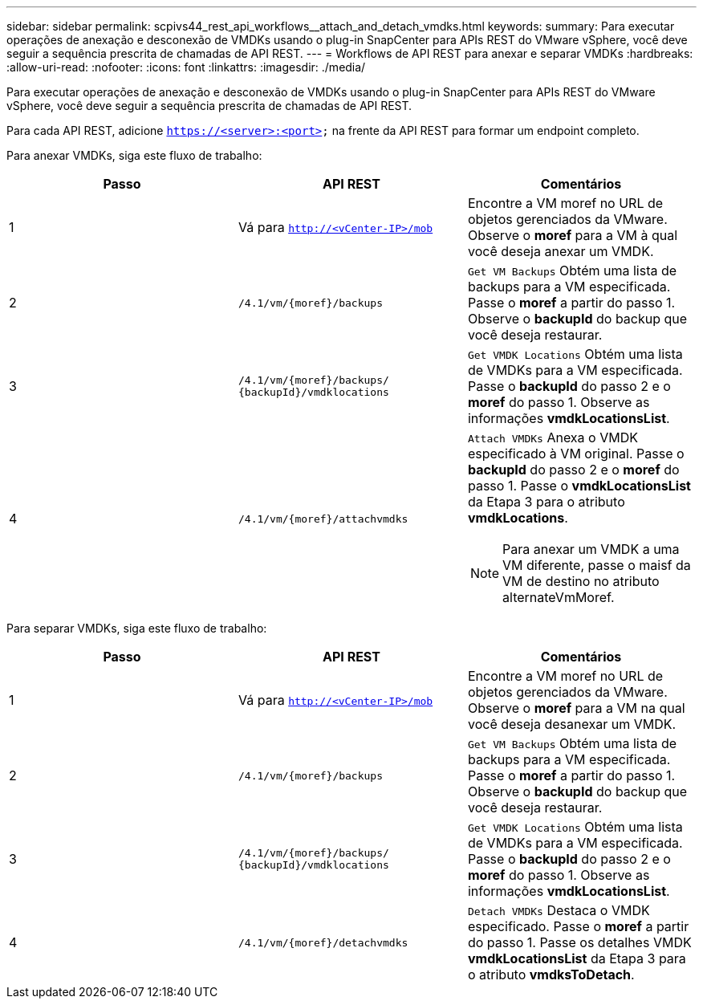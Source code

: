 ---
sidebar: sidebar 
permalink: scpivs44_rest_api_workflows__attach_and_detach_vmdks.html 
keywords:  
summary: Para executar operações de anexação e desconexão de VMDKs usando o plug-in SnapCenter para APIs REST do VMware vSphere, você deve seguir a sequência prescrita de chamadas de API REST. 
---
= Workflows de API REST para anexar e separar VMDKs
:hardbreaks:
:allow-uri-read: 
:nofooter: 
:icons: font
:linkattrs: 
:imagesdir: ./media/


[role="lead"]
Para executar operações de anexação e desconexão de VMDKs usando o plug-in SnapCenter para APIs REST do VMware vSphere, você deve seguir a sequência prescrita de chamadas de API REST.

Para cada API REST, adicione `https://<server>:<port>` na frente da API REST para formar um endpoint completo.

Para anexar VMDKs, siga este fluxo de trabalho:

|===
| Passo | API REST | Comentários 


| 1 | Vá para `http://<vCenter-IP>/mob` | Encontre a VM moref no URL de objetos gerenciados da VMware. Observe o *moref* para a VM à qual você deseja anexar um VMDK. 


| 2 | `/4.1/vm/{moref}/backups` | `Get VM Backups` Obtém uma lista de backups para a VM especificada. Passe o *moref* a partir do passo 1. Observe o *backupId* do backup que você deseja restaurar. 


| 3 | `/4.1/vm/{moref}/backups/
{backupId}/vmdklocations` | `Get VMDK Locations` Obtém uma lista de VMDKs para a VM especificada. Passe o *backupId* do passo 2 e o *moref* do passo 1. Observe as informações *vmdkLocationsList*. 


| 4 | `/4.1/vm/{moref}/attachvmdks`  a| 
`Attach VMDKs` Anexa o VMDK especificado à VM original. Passe o *backupId* do passo 2 e o *moref* do passo 1. Passe o *vmdkLocationsList* da Etapa 3 para o atributo *vmdkLocations*.


NOTE: Para anexar um VMDK a uma VM diferente, passe o maisf da VM de destino no atributo alternateVmMoref.

|===
Para separar VMDKs, siga este fluxo de trabalho:

|===
| Passo | API REST | Comentários 


| 1 | Vá para `http://<vCenter-IP>/mob` | Encontre a VM moref no URL de objetos gerenciados da VMware. Observe o *moref* para a VM na qual você deseja desanexar um VMDK. 


| 2 | `/4.1/vm/{moref}/backups` | `Get VM Backups` Obtém uma lista de backups para a VM especificada. Passe o *moref* a partir do passo 1. Observe o *backupId* do backup que você deseja restaurar. 


| 3 | `/4.1/vm/{moref}/backups/
{backupId}/vmdklocations` | `Get VMDK Locations` Obtém uma lista de VMDKs para a VM especificada. Passe o *backupId* do passo 2 e o *moref* do passo 1. Observe as informações *vmdkLocationsList*. 


| 4 | `/4.1/vm/{moref}/detachvmdks` | `Detach VMDKs` Destaca o VMDK especificado. Passe o *moref* a partir do passo 1. Passe os detalhes VMDK *vmdkLocationsList* da Etapa 3 para o atributo *vmdksToDetach*. 
|===